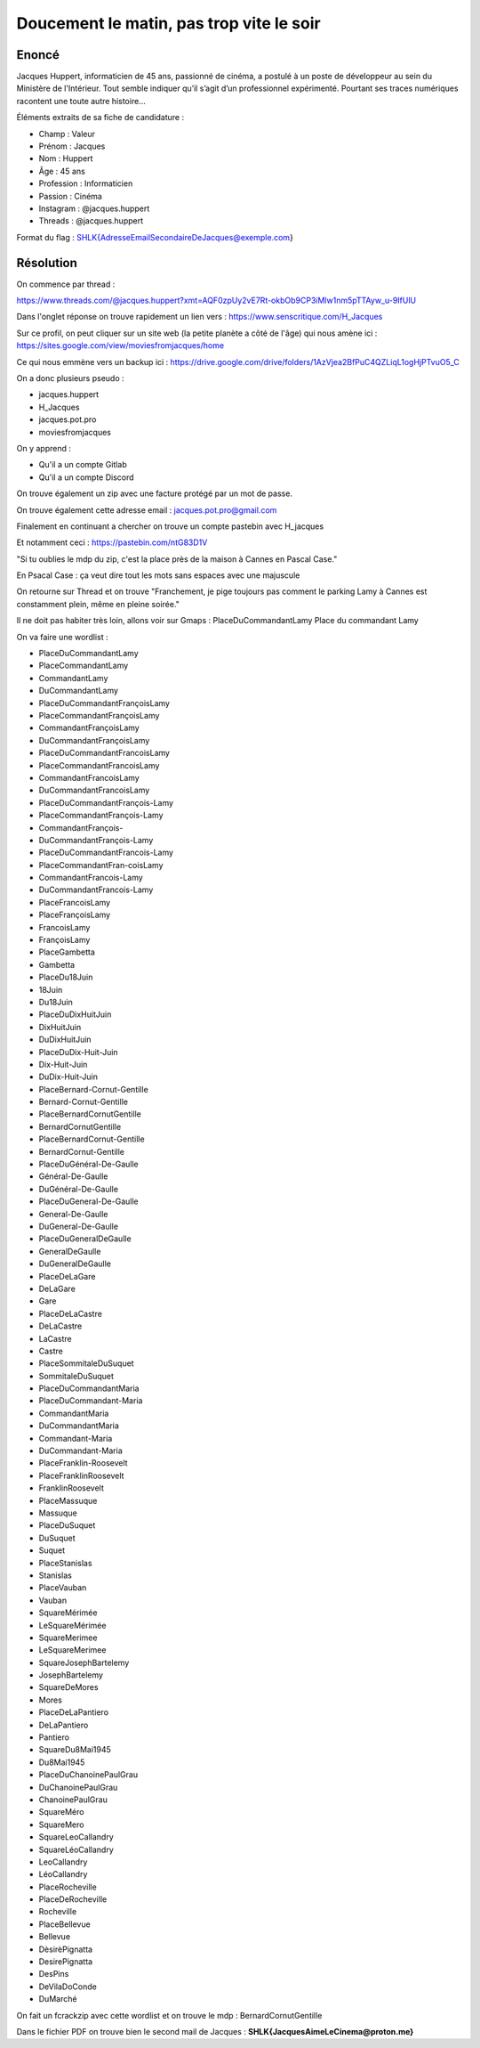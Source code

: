 Doucement le matin, pas trop vite le soir
=============================================

Enoncé 
-----------
Jacques Huppert, informaticien de 45 ans, passionné de cinéma, a postulé à un poste de développeur au sein du Ministère de l'Intérieur. Tout semble indiquer qu’il s’agit d’un professionnel expérimenté. Pourtant ses traces numériques racontent une toute autre histoire…

Éléments extraits de sa fiche de candidature :

- Champ : Valeur
- Prénom : Jacques
- Nom : Huppert
- Âge : 45 ans
- Profession : Informaticien
- Passion : Cinéma
- Instagram	: @jacques.huppert
- Threads : @jacques.huppert

Format du flag : SHLK{AdresseEmailSecondaireDeJacques@exemple.com}

Résolution 
-------------

On commence par thread : 

https://www.threads.com/@jacques.huppert?xmt=AQF0zpUy2vE7Rt-okbOb9CP3iMlw1nm5pTTAyw_u-9IfUlU 

Dans l'onglet réponse on trouve rapidement un lien vers : https://www.senscritique.com/H_Jacques 

Sur ce profil, on peut cliquer sur un site web (la petite planète a côté de l'âge) qui nous amène ici : https://sites.google.com/view/moviesfromjacques/home

Ce qui nous emmène vers un backup ici : https://drive.google.com/drive/folders/1AzVjea2BfPuC4QZLiqL1ogHjPTvuO5_C 

On a donc plusieurs pseudo : 

- jacques.huppert
- H_Jacques
- jacques.pot.pro
- moviesfromjacques

On y apprend : 

- Qu'il a un compte Gitlab
- Qu'il a un compte Discord

On trouve également un zip avec une facture protégé par un mot de passe.

On trouve également cette adresse email : jacques.pot.pro@gmail.com 

Finalement en continuant a chercher on trouve un compte pastebin avec H_jacques 

Et notamment ceci : https://pastebin.com/ntG83D1V 

"Si tu oublies le mdp du zip, c'est la place près de la maison à Cannes en Pascal Case."

En Psacal Case : ça veut dire tout les mots sans espaces avec une majuscule 

On retourne sur Thread et on trouve "Franchement, je pige toujours pas comment le parking Lamy à Cannes est constamment plein, même en pleine soirée."

Il ne doit pas habiter très loin, allons voir sur Gmaps : PlaceDuCommandantLamy
Place du commandant Lamy

On va faire une wordlist : 

- PlaceDuCommandantLamy
- PlaceCommandantLamy
- CommandantLamy
- DuCommandantLamy
- PlaceDuCommandantFrançoisLamy
- PlaceCommandantFrançoisLamy
- CommandantFrançoisLamy
- DuCommandantFrançoisLamy
- PlaceDuCommandantFrancoisLamy
- PlaceCommandantFrancoisLamy
- CommandantFrancoisLamy
- DuCommandantFrancoisLamy
- PlaceDuCommandantFrançois-Lamy
- PlaceCommandantFrançois-Lamy
- CommandantFrançois-
- DuCommandantFrançois-Lamy
- PlaceDuCommandantFrancois-Lamy
- PlaceCommandantFran-coisLamy
- CommandantFrancois-Lamy
- DuCommandantFrancois-Lamy
- PlaceFrancoisLamy
- PlaceFrançoisLamy
- FrancoisLamy
- FrançoisLamy
- PlaceGambetta
- Gambetta
- PlaceDu18Juin
- 18Juin
- Du18Juin
- PlaceDuDixHuitJuin
- DixHuitJuin
- DuDixHuitJuin
- PlaceDuDix-Huit-Juin
- Dix-Huit-Juin
- DuDix-Huit-Juin
- PlaceBernard-Cornut-Gentille
- Bernard-Cornut-Gentille
- PlaceBernardCornutGentille
- BernardCornutGentille
- PlaceBernardCornut-Gentille
- BernardCornut-Gentille
- PlaceDuGénéral-De-Gaulle
- Général-De-Gaulle
- DuGénéral-De-Gaulle
- PlaceDuGeneral-De-Gaulle
- General-De-Gaulle
- DuGeneral-De-Gaulle
- PlaceDuGeneralDeGaulle
- GeneralDeGaulle
- DuGeneralDeGaulle
- PlaceDeLaGare
- DeLaGare
- Gare
- PlaceDeLaCastre
- DeLaCastre
- LaCastre
- Castre
- PlaceSommitaleDuSuquet
- SommitaleDuSuquet
- PlaceDuCommandantMaria
- PlaceDuCommandant-Maria
- CommandantMaria
- DuCommandantMaria
- Commandant-Maria
- DuCommandant-Maria
- PlaceFranklin-Roosevelt
- PlaceFranklinRoosevelt
- FranklinRoosevelt
- PlaceMassuque
- Massuque
- PlaceDuSuquet
- DuSuquet
- Suquet
- PlaceStanislas
- Stanislas
- PlaceVauban 
- Vauban
- SquareMérimée
- LeSquareMérimée
- SquareMerimee
- LeSquareMerimee
- SquareJosephBartelemy
- JosephBartelemy
- SquareDeMores
- Mores
- PlaceDeLaPantiero
- DeLaPantiero
- Pantiero
- SquareDu8Mai1945
- Du8Mai1945
- PlaceDuChanoinePaulGrau
- DuChanoinePaulGrau
- ChanoinePaulGrau
- SquareMéro
- SquareMero
- SquareLeoCallandry
- SquareLéoCallandry
- LeoCallandry
- LéoCallandry
- PlaceRocheville
- PlaceDeRocheville
- Rocheville
- PlaceBellevue
- Bellevue
- DèsirèPignatta
- DesirePignatta
- DesPins
- DeVilaDoConde
- DuMarché

On fait un fcrackzip avec cette wordlist et on trouve le mdp : BernardCornutGentille

Dans le fichier PDF on trouve bien le second mail de Jacques : **SHLK{JacquesAimeLeCinema@proton.me}**